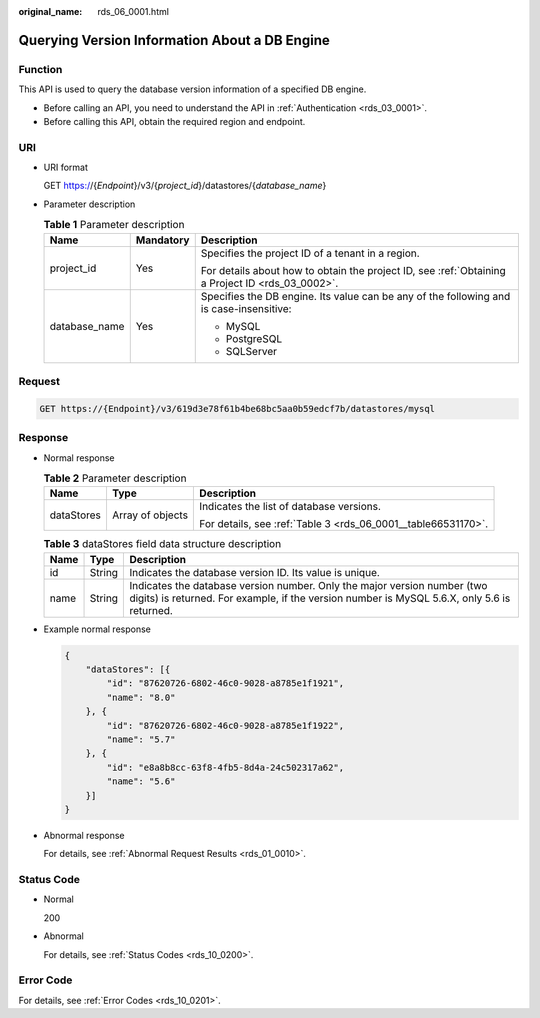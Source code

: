 :original_name: rds_06_0001.html

.. _rds_06_0001:

Querying Version Information About a DB Engine
==============================================

Function
--------

This API is used to query the database version information of a specified DB engine.

-  Before calling an API, you need to understand the API in :ref:`Authentication <rds_03_0001>`.
-  Before calling this API, obtain the required region and endpoint.

URI
---

-  URI format

   GET https://{*Endpoint*}/v3/{*project_id*}/datastores/{*database_name*}

-  Parameter description

   .. table:: **Table 1** Parameter description

      +-----------------------+-----------------------+--------------------------------------------------------------------------------------------------+
      | Name                  | Mandatory             | Description                                                                                      |
      +=======================+=======================+==================================================================================================+
      | project_id            | Yes                   | Specifies the project ID of a tenant in a region.                                                |
      |                       |                       |                                                                                                  |
      |                       |                       | For details about how to obtain the project ID, see :ref:`Obtaining a Project ID <rds_03_0002>`. |
      +-----------------------+-----------------------+--------------------------------------------------------------------------------------------------+
      | database_name         | Yes                   | Specifies the DB engine. Its value can be any of the following and is case-insensitive:          |
      |                       |                       |                                                                                                  |
      |                       |                       | -  MySQL                                                                                         |
      |                       |                       | -  PostgreSQL                                                                                    |
      |                       |                       | -  SQLServer                                                                                     |
      +-----------------------+-----------------------+--------------------------------------------------------------------------------------------------+

Request
-------

.. code-block:: text

   GET https://{Endpoint}/v3/619d3e78f61b4be68bc5aa0b59edcf7b/datastores/mysql

Response
--------

-  Normal response

   .. table:: **Table 2** Parameter description

      +-----------------------+-----------------------+---------------------------------------------------------------+
      | Name                  | Type                  | Description                                                   |
      +=======================+=======================+===============================================================+
      | dataStores            | Array of objects      | Indicates the list of database versions.                      |
      |                       |                       |                                                               |
      |                       |                       | For details, see :ref:`Table 3 <rds_06_0001__table66531170>`. |
      +-----------------------+-----------------------+---------------------------------------------------------------+

   .. _rds_06_0001__table66531170:

   .. table:: **Table 3** dataStores field data structure description

      +------+--------+-------------------------------------------------------------------------------------------------------------------------------------------------------------------------+
      | Name | Type   | Description                                                                                                                                                             |
      +======+========+=========================================================================================================================================================================+
      | id   | String | Indicates the database version ID. Its value is unique.                                                                                                                 |
      +------+--------+-------------------------------------------------------------------------------------------------------------------------------------------------------------------------+
      | name | String | Indicates the database version number. Only the major version number (two digits) is returned. For example, if the version number is MySQL 5.6.X, only 5.6 is returned. |
      +------+--------+-------------------------------------------------------------------------------------------------------------------------------------------------------------------------+

-  Example normal response

   .. code-block:: text

      {
          "dataStores": [{
              "id": "87620726-6802-46c0-9028-a8785e1f1921",
              "name": "8.0"
          }, {
              "id": "87620726-6802-46c0-9028-a8785e1f1922",
              "name": "5.7"
          }, {
              "id": "e8a8b8cc-63f8-4fb5-8d4a-24c502317a62",
              "name": "5.6"
          }]
      }

-  Abnormal response

   For details, see :ref:`Abnormal Request Results <rds_01_0010>`.

Status Code
-----------

-  Normal

   200

-  Abnormal

   For details, see :ref:`Status Codes <rds_10_0200>`.

Error Code
----------

For details, see :ref:`Error Codes <rds_10_0201>`.

